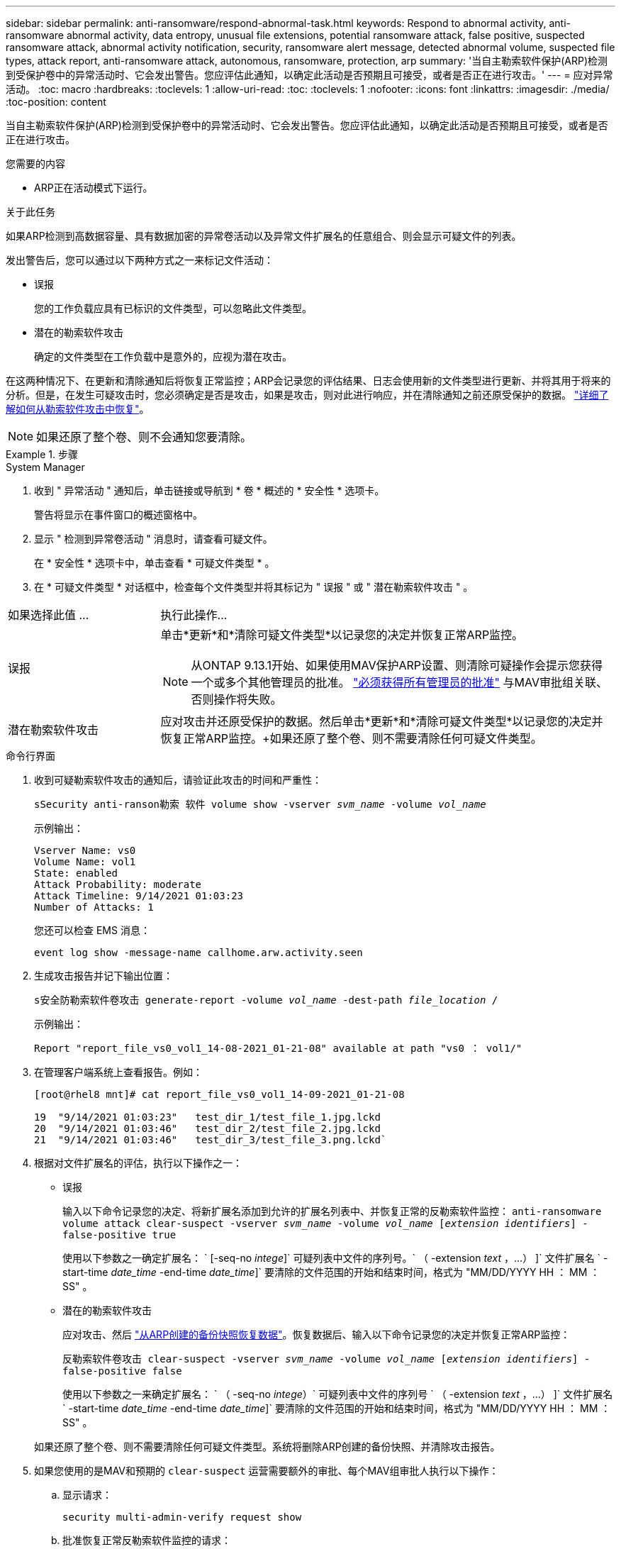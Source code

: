 ---
sidebar: sidebar 
permalink: anti-ransomware/respond-abnormal-task.html 
keywords: Respond to abnormal activity, anti-ransomware abnormal activity, data entropy, unusual file extensions, potential ransomware attack, false positive, suspected ransomware attack, abnormal activity notification, security, ransomware alert message, detected abnormal volume, suspected file types, attack report, anti-ransomware attack, autonomous, ransomware, protection, arp 
summary: '当自主勒索软件保护(ARP)检测到受保护卷中的异常活动时、它会发出警告。您应评估此通知，以确定此活动是否预期且可接受，或者是否正在进行攻击。' 
---
= 应对异常活动。
:toc: macro
:hardbreaks:
:toclevels: 1
:allow-uri-read: 
:toc: 
:toclevels: 1
:nofooter: 
:icons: font
:linkattrs: 
:imagesdir: ./media/
:toc-position: content


[role="lead"]
当自主勒索软件保护(ARP)检测到受保护卷中的异常活动时、它会发出警告。您应评估此通知，以确定此活动是否预期且可接受，或者是否正在进行攻击。

.您需要的内容
* ARP正在活动模式下运行。


.关于此任务
如果ARP检测到高数据容量、具有数据加密的异常卷活动以及异常文件扩展名的任意组合、则会显示可疑文件的列表。

发出警告后，您可以通过以下两种方式之一来标记文件活动：

* 误报
+
您的工作负载应具有已标识的文件类型，可以忽略此文件类型。

* 潜在的勒索软件攻击
+
确定的文件类型在工作负载中是意外的，应视为潜在攻击。



在这两种情况下、在更新和清除通知后将恢复正常监控；ARP会记录您的评估结果、日志会使用新的文件类型进行更新、并将其用于将来的分析。但是，在发生可疑攻击时，您必须确定是否是攻击，如果是攻击，则对此进行响应，并在清除通知之前还原受保护的数据。 link:index.html#how-to-recover-data-in-ontap-after-a-ransomware-attack["详细了解如何从勒索软件攻击中恢复"]。


NOTE: 如果还原了整个卷、则不会通知您要清除。

.步骤
[role="tabbed-block"]
====
.System Manager
--
. 收到 " 异常活动 " 通知后，单击链接或导航到 * 卷 * 概述的 * 安全性 * 选项卡。
+
警告将显示在事件窗口的概述窗格中。

. 显示 " 检测到异常卷活动 " 消息时，请查看可疑文件。
+
在 * 安全性 * 选项卡中，单击查看 * 可疑文件类型 * 。

. 在 * 可疑文件类型 * 对话框中，检查每个文件类型并将其标记为 " 误报 " 或 " 潜在勒索软件攻击 " 。


[cols="25,75"]
|===


| 如果选择此值 ... | 执行此操作… 


| 误报  a| 
单击*更新*和*清除可疑文件类型*以记录您的决定并恢复正常ARP监控。


NOTE: 从ONTAP 9.13.1开始、如果使用MAV保护ARP设置、则清除可疑操作会提示您获得一个或多个其他管理员的批准。 link:../multi-admin-verify/request-operation-task.html["必须获得所有管理员的批准"] 与MAV审批组关联、否则操作将失败。



| 潜在勒索软件攻击 | 应对攻击并还原受保护的数据。然后单击*更新*和*清除可疑文件类型*以记录您的决定并恢复正常ARP监控。+如果还原了整个卷、则不需要清除任何可疑文件类型。 
|===
--
.命令行界面
--
. 收到可疑勒索软件攻击的通知后，请验证此攻击的时间和严重性：
+
`sSecurity anti-ranson勒索 软件 volume show -vserver _svm_name_ -volume _vol_name_`

+
示例输出：

+
....
Vserver Name: vs0
Volume Name: vol1
State: enabled
Attack Probability: moderate
Attack Timeline: 9/14/2021 01:03:23
Number of Attacks: 1
....
+
您还可以检查 EMS 消息：

+
`event log show -message-name callhome.arw.activity.seen`

. 生成攻击报告并记下输出位置：
+
`s安全防勒索软件卷攻击 generate-report -volume _vol_name_ -dest-path _file_location_ /`

+
示例输出：

+
`Report "report_file_vs0_vol1_14-08-2021_01-21-08" available at path "vs0 ： vol1/"`

. 在管理客户端系统上查看报告。例如：
+
....
[root@rhel8 mnt]# cat report_file_vs0_vol1_14-09-2021_01-21-08

19  "9/14/2021 01:03:23"   test_dir_1/test_file_1.jpg.lckd
20  "9/14/2021 01:03:46"   test_dir_2/test_file_2.jpg.lckd
21  "9/14/2021 01:03:46"   test_dir_3/test_file_3.png.lckd`
....
. 根据对文件扩展名的评估，执行以下操作之一：
+
** 误报
+
输入以下命令记录您的决定、将新扩展名添加到允许的扩展名列表中、并恢复正常的反勒索软件监控：
`anti-ransomware volume attack clear-suspect -vserver _svm_name_ -volume _vol_name_ [_extension identifiers_] -false-positive true`

+
使用以下参数之一确定扩展名： ` [-seq-no _intege_]` 可疑列表中文件的序列号。` （ -extension _text_ ，…） ]` 文件扩展名 ` -start-time _date_time_ -end-time _date_time_]` 要清除的文件范围的开始和结束时间，格式为 "MM/DD/YYYY HH ： MM ： SS" 。

** 潜在的勒索软件攻击
+
应对攻击、然后 link:../anti-ransomware/recover-data-task.html["从ARP创建的备份快照恢复数据"]。恢复数据后、输入以下命令记录您的决定并恢复正常ARP监控：

+
`反勒索软件卷攻击 clear-suspect -vserver _svm_name_ -volume _vol_name_ [_extension identifiers_] -false-positive false`

+
使用以下参数之一来确定扩展名： ` （ -seq-no _intege_）` 可疑列表中文件的序列号 ` （ -extension _text_ ，…） ]` 文件扩展名 ` -start-time _date_time_ -end-time _date_time_]` 要清除的文件范围的开始和结束时间，格式为 "MM/DD/YYYY HH ： MM ： SS" 。

+
如果还原了整个卷、则不需要清除任何可疑文件类型。系统将删除ARP创建的备份快照、并清除攻击报告。



. 如果您使用的是MAV和预期的 `clear-suspect` 运营需要额外的审批、每个MAV组审批人执行以下操作：
+
.. 显示请求：
+
`security multi-admin-verify request show`

.. 批准恢复正常反勒索软件监控的请求：
+
`security multi-admin-verify request approve -index[_number returned from show request_]`

+
最后一个组批准者的响应指示卷已修改、并记录误报。



. 如果您正在使用MAV、并且您是MAV组批准者、您还可以拒绝可疑交易请求：
+
`security multi-admin-verify request veto -index[_number returned from show request_]`



--
====